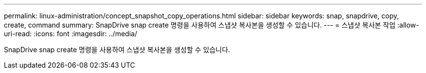 ---
permalink: linux-administration/concept_snapshot_copy_operations.html 
sidebar: sidebar 
keywords: snap, snapdrive, copy, create, command 
summary: SnapDrive snap create 명령을 사용하여 스냅샷 복사본을 생성할 수 있습니다. 
---
= 스냅샷 복사본 작업
:allow-uri-read: 
:icons: font
:imagesdir: ../media/


[role="lead"]
SnapDrive snap create 명령을 사용하여 스냅샷 복사본을 생성할 수 있습니다.
